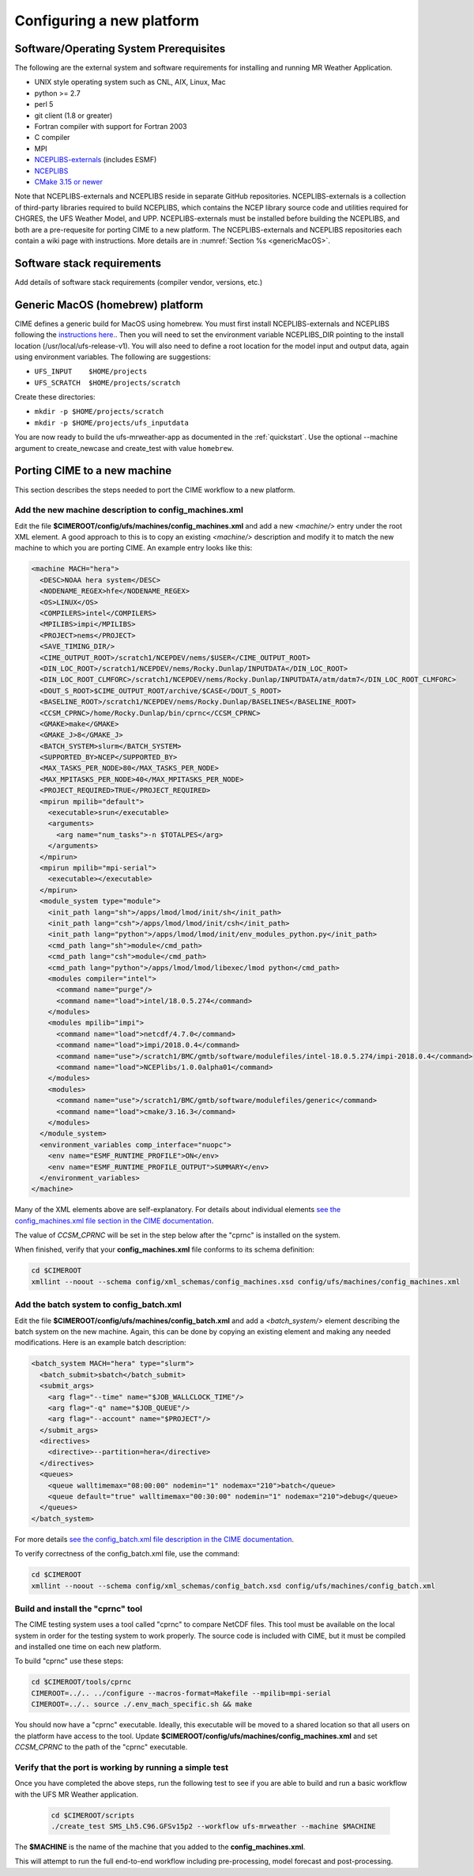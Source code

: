 .. _config_new_platform:

==========================
Configuring a new platform
==========================

Software/Operating System Prerequisites
---------------------------------------

The following are the external system and software requirements for
installing and running MR Weather Application.

-  UNIX style operating system such as CNL, AIX, Linux, Mac

-  python >= 2.7

-  perl 5

-  git client (1.8 or greater)

-  Fortran compiler with support for Fortran 2003

-  C compiler

-  MPI

-  `NCEPLIBS-externals <https://github.com/NOAA-EMC/NCEPLIBS-external>`_ (includes ESMF)

-  `NCEPLIBS <https://github.com/NOAA-EMC/NCEPLIBS>`_

-  `CMake 3.15  or newer <http://www.cmake.org/>`_

Note that NCEPLIBS-externals and NCEPLIBS reside in separate GitHub repositories.  NCEPLIBS-externals
is a collection of third-party libraries required to build NCEPLIBS, which contains the NCEP library
source code and utilities required for CHGRES, the UFS Weather Model, and UPP.  NCEPLIBS-externals must
be installed before building the NCEPLIBS, and both are a pre-requesite for porting CIME to a new platform.
The NCEPLIBS-externals and NCEPLIBS repositories each contain a wiki page with instructions. More details
are in :numref:`Section %s <genericMacOS>`.

.. _CIME: http://esmci.github.io/cime

Software stack requirements
---------------------------

Add details of software stack requirements (compiler vendor, versions, etc.)

.. _genericMacOS:

Generic MacOS (homebrew) platform
---------------------------------

CIME defines a generic build for MacOS using homebrew.  You must first
install NCEPLIBS-externals and NCEPLIBS following the `instructions
here. <https://github.com/NOAA-EMC/NCEPLIBS-external/wiki>`_.  Then
you will need to set the environment variable NCEPLIBS_DIR pointing to
the install location (/usr/local/ufs-release-v1).  You will also need
to define a root location for the model input and output data, again
using environment variables.  The following are suggestions:

- ``UFS_INPUT    $HOME/projects``

- ``UFS_SCRATCH  $HOME/projects/scratch``

Create these directories:

- ``mkdir -p $HOME/projects/scratch``

- ``mkdir -p $HOME/projects/ufs_inputdata``

You are now ready to build the ufs-mrweather-app as documented in the :ref:`quickstart`.
Use the optional --machine argument to create_newcase and create_test with value ``homebrew``.


Porting CIME to a new machine
-----------------------------

This section describes the steps needed to port the CIME workflow to a new platform.  

Add the new machine description to config_machines.xml
^^^^^^^^^^^^^^^^^^^^^^^^^^^^^^^^^^^^^^^^^^^^^^^^^^^^^^

Edit the file **$CIMEROOT/config/ufs/machines/config_machines.xml** and add a new `<machine/>` entry
under the root XML element. 
A good approach to this is to copy an existing `<machine/>` description and modify it to match
the new machine to which you are porting CIME.  An example entry looks like this:

.. code-block::

    <machine MACH="hera">
      <DESC>NOAA hera system</DESC>
      <NODENAME_REGEX>hfe</NODENAME_REGEX>
      <OS>LINUX</OS>
      <COMPILERS>intel</COMPILERS>
      <MPILIBS>impi</MPILIBS>
      <PROJECT>nems</PROJECT>
      <SAVE_TIMING_DIR/>
      <CIME_OUTPUT_ROOT>/scratch1/NCEPDEV/nems/$USER</CIME_OUTPUT_ROOT>
      <DIN_LOC_ROOT>/scratch1/NCEPDEV/nems/Rocky.Dunlap/INPUTDATA</DIN_LOC_ROOT>
      <DIN_LOC_ROOT_CLMFORC>/scratch1/NCEPDEV/nems/Rocky.Dunlap/INPUTDATA/atm/datm7</DIN_LOC_ROOT_CLMFORC>
      <DOUT_S_ROOT>$CIME_OUTPUT_ROOT/archive/$CASE</DOUT_S_ROOT>
      <BASELINE_ROOT>/scratch1/NCEPDEV/nems/Rocky.Dunlap/BASELINES</BASELINE_ROOT>
      <CCSM_CPRNC>/home/Rocky.Dunlap/bin/cprnc</CCSM_CPRNC>
      <GMAKE>make</GMAKE>
      <GMAKE_J>8</GMAKE_J>
      <BATCH_SYSTEM>slurm</BATCH_SYSTEM>
      <SUPPORTED_BY>NCEP</SUPPORTED_BY>
      <MAX_TASKS_PER_NODE>80</MAX_TASKS_PER_NODE>
      <MAX_MPITASKS_PER_NODE>40</MAX_MPITASKS_PER_NODE>
      <PROJECT_REQUIRED>TRUE</PROJECT_REQUIRED>
      <mpirun mpilib="default">
        <executable>srun</executable>
        <arguments>
          <arg name="num_tasks">-n $TOTALPES</arg>
        </arguments>
      </mpirun>
      <mpirun mpilib="mpi-serial">
        <executable></executable>
      </mpirun>
      <module_system type="module">
        <init_path lang="sh">/apps/lmod/lmod/init/sh</init_path>
        <init_path lang="csh">/apps/lmod/lmod/init/csh</init_path>
        <init_path lang="python">/apps/lmod/lmod/init/env_modules_python.py</init_path>
        <cmd_path lang="sh">module</cmd_path>
        <cmd_path lang="csh">module</cmd_path>
        <cmd_path lang="python">/apps/lmod/lmod/libexec/lmod python</cmd_path>
        <modules compiler="intel">
          <command name="purge"/>
          <command name="load">intel/18.0.5.274</command>
        </modules>
        <modules mpilib="impi">
          <command name="load">netcdf/4.7.0</command>
          <command name="load">impi/2018.0.4</command>
	  <command name="use">/scratch1/BMC/gmtb/software/modulefiles/intel-18.0.5.274/impi-2018.0.4</command>
	  <command name="load">NCEPlibs/1.0.0alpha01</command>
        </modules>
        <modules>
          <command name="use">/scratch1/BMC/gmtb/software/modulefiles/generic</command>
          <command name="load">cmake/3.16.3</command>
        </modules>
      </module_system>
      <environment_variables comp_interface="nuopc">
        <env name="ESMF_RUNTIME_PROFILE">ON</env>
        <env name="ESMF_RUNTIME_PROFILE_OUTPUT">SUMMARY</env>
      </environment_variables>
    </machine>

Many of the XML elements above are self-explanatory.  For details about individual elements `see the config_machines.xml file section in the CIME documentation <http://esmci.github.io/cime/users_guide/machine.html#machinefile>`_.

The value of `CCSM_CPRNC` will be set in the step below after the "cprnc" is installed on the system.

When finished, verify that your **config_machines.xml** file conforms to its schema definition: 

.. code-block:: console

    cd $CIMEROOT
    xmllint --noout --schema config/xml_schemas/config_machines.xsd config/ufs/machines/config_machines.xml


Add the batch system to config_batch.xml
^^^^^^^^^^^^^^^^^^^^^^^^^^^^^^^^^^^^^^^^

Edit the file **$CIMEROOT/config/ufs/machines/config_batch.xml** and add a `<batch_system/>` element 
describing the batch system on the new machine.  Again, this can be done by copying an existing element
and making any needed modifications.  Here is an example batch description:

.. code-block:: 

    <batch_system MACH="hera" type="slurm">
      <batch_submit>sbatch</batch_submit>
      <submit_args>
        <arg flag="--time" name="$JOB_WALLCLOCK_TIME"/>
        <arg flag="-q" name="$JOB_QUEUE"/>
        <arg flag="--account" name="$PROJECT"/>
      </submit_args>
      <directives>
        <directive>--partition=hera</directive>
      </directives>
      <queues>
        <queue walltimemax="08:00:00" nodemin="1" nodemax="210">batch</queue>
        <queue default="true" walltimemax="00:30:00" nodemin="1" nodemax="210">debug</queue>
      </queues>
    </batch_system>

For more details `see the config_batch.xml file description in the CIME documentation
<http://esmci.github.io/cime/users_guide/machine.html#config-batch-xml-batch-directives>`_.

To verify correctness of the config_batch.xml file, use the command:

.. code-block:: console

    cd $CIMEROOT
    xmllint --noout --schema config/xml_schemas/config_batch.xsd config/ufs/machines/config_batch.xml

Build and install the "cprnc" tool
^^^^^^^^^^^^^^^^^^^^^^^^^^^^^^^^^^

The CIME testing system uses a tool called "cprnc" to compare NetCDF files. This tool
must be available on the local system in order for the testing system to work properly.
The source code is included with CIME, but it must be compiled and installed one time
on each new platform.

To build "cprnc" use these steps:

.. code-block:: console

      cd $CIMEROOT/tools/cprnc
      CIMEROOT=../.. ../configure --macros-format=Makefile --mpilib=mpi-serial
      CIMEROOT=../.. source ./.env_mach_specific.sh && make

You should now have a "cprnc" executable. Ideally, this executable
will be moved to a shared location so that all users on the platform have access to the tool.
Update **$CIMEROOT/config/ufs/machines/config_machines.xml**
and set `CCSM_CPRNC` to the path of the "cprnc" executable.  


Verify that the port is working by running a simple test
^^^^^^^^^^^^^^^^^^^^^^^^^^^^^^^^^^^^^^^^^^^^^^^^^^^^^^^^

Once you have completed the above steps, run the following test to see if you are able to
build and run a basic workflow with the UFS MR Weather application.

  .. code-block:: console

      cd $CIMEROOT/scripts
      ./create_test SMS_Lh5.C96.GFSv15p2 --workflow ufs-mrweather --machine $MACHINE

The **$MACHINE** is the name of the machine that you added to the **config_machines.xml**.

This will attempt to run the full end-to-end workflow including pre-processing, model forecast and post-processing. 
